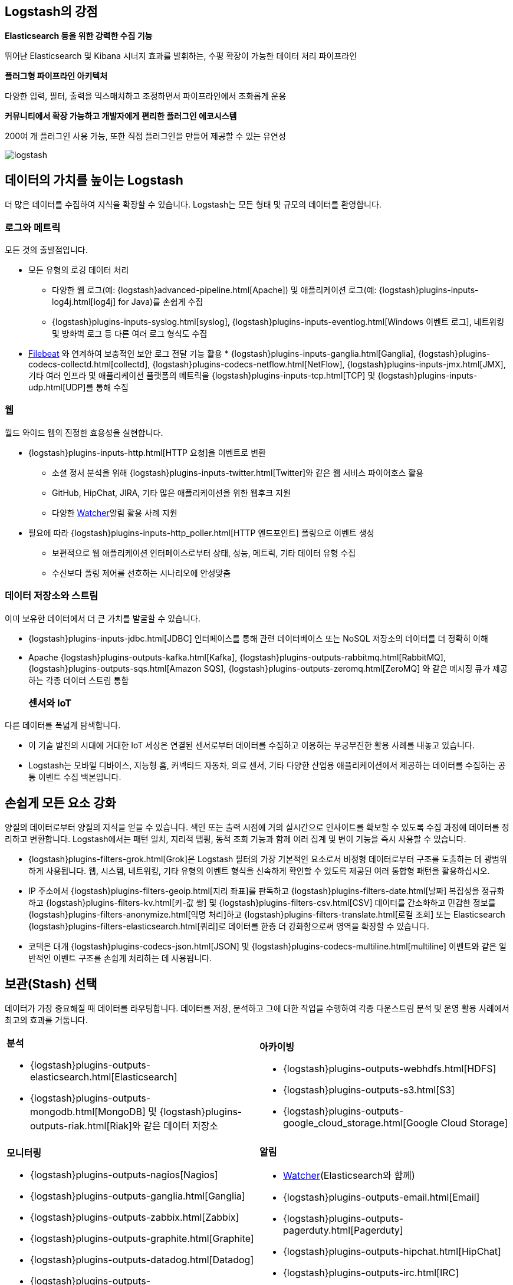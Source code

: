 [float]
[[power-of-logstash]]
== Logstash의 강점

*Elasticsearch 등을 위한 강력한 수집 기능*

뛰어난 Elasticsearch 및 Kibana 시너지 효과를 발휘하는, 수평 확장이 가능한 데이터 처리 파이프라인

*플러그형 파이프라인 아키텍처*

다양한 입력, 필터, 출력을 믹스매치하고 조정하면서 파이프라인에서 조화롭게 운용

*커뮤니티에서 확장 가능하고 개발자에게 편리한 플러그인 에코시스템*

200여 개 플러그인 사용 가능, 또한 직접 플러그인을 만들어 제공할 수 있는 유연성

image:static/images/logstash.png[]

[float]
== 데이터의 가치를 높이는 Logstash

더 많은 데이터를 수집하여 지식을 확장할 수 있습니다. Logstash는 모든 형태 및 규모의 데이터를 환영합니다.

[float]
=== 로그와 메트릭

모든 것의 출발점입니다.

* 모든 유형의 로깅 데이터 처리
** 다양한 웹 로그(예: {logstash}advanced-pipeline.html[Apache]) 및 애플리케이션 로그(예: {logstash}plugins-inputs-log4j.html[log4j] for Java)를 손쉽게 수집
** {logstash}plugins-inputs-syslog.html[syslog], {logstash}plugins-inputs-eventlog.html[Windows 이벤트 로그], 네트워킹 및 방화벽 로그 등 다른 여러 로그 형식도 수집
* https://www.elastic.co/products/beats/filebeat[Filebeat]
와 연계하여 보충적인 보안 로그 전달 기능 활용 * {logstash}plugins-inputs-ganglia.html[Ganglia], {logstash}plugins-codecs-collectd.html[collectd], {logstash}plugins-codecs-netflow.html[NetFlow], {logstash}plugins-inputs-jmx.html[JMX], 기타 여러 인프라 및 애플리케이션 플랫폼의 메트릭을 {logstash}plugins-inputs-tcp.html[TCP] 및 {logstash}plugins-inputs-udp.html[UDP]를 통해 수집

[float]
=== 웹

월드 와이드 웹의 진정한 효용성을 실현합니다.

* {logstash}plugins-inputs-http.html[HTTP 요청]을 이벤트로 변환
** 소셜 정서 분석을 위해 {logstash}plugins-inputs-twitter.html[Twitter]와 같은 웹 서비스 파이어호스 활용
** GitHub, HipChat, JIRA, 기타 많은 애플리케이션을 위한 웹후크 지원
** 다양한 https://www.elastic.co/products/x-pack/alerting[Watcher]알림 활용 사례 지원
* 필요에 따라 {logstash}plugins-inputs-http_poller.html[HTTP 엔드포인트] 폴링으로 이벤트 생성
** 보편적으로 웹 애플리케이션 인터페이스로부터 상태, 성능, 메트릭, 기타 데이터 유형 수집
** 수신보다 폴링 제어를 선호하는 시나리오에 안성맞춤

[float]
=== 데이터 저장소와 스트림

이미 보유한 데이터에서 더 큰 가치를 발굴할 수 있습니다.

* {logstash}plugins-inputs-jdbc.html[JDBC] 인터페이스를 통해 관련 데이터베이스 또는 NoSQL 저장소의 데이터를 더 정확히 이해 
* Apache {logstash}plugins-outputs-kafka.html[Kafka], {logstash}plugins-outputs-rabbitmq.html[RabbitMQ], {logstash}plugins-outputs-sqs.html[Amazon SQS], {logstash}plugins-outputs-zeromq.html[ZeroMQ]
와 같은 메시징 큐가 제공하는 각종 데이터 스트림 통합 
[float]
=== 센서와 IoT

다른 데이터를 폭넓게 탐색합니다.

* 이 기술 발전의 시대에 거대한 IoT 세상은 연결된 센서로부터 데이터를 수집하고 이용하는 무궁무진한 활용 사례를 내놓고 있습니다.
* Logstash는 모바일 디바이스, 지능형 홈, 커넥티드 자동차, 의료 센서, 기타 다양한 산업용 애플리케이션에서 제공하는 데이터를 수집하는 공통 이벤트 수집 백본입니다.

[float]
== 손쉽게 모든 요소 강화

양질의 데이터로부터 양질의 지식을 얻을 수 있습니다. 색인 또는 출력 시점에 거의 실시간으로 인사이트를 확보할 수 있도록 수집 과정에 데이터를 정리하고 변환합니다. Logstash에서는 패턴 일치, 지리적 맵핑, 동적 조회 기능과 함께 여러 집계 및 변이 기능을 즉시 사용할 수 있습니다.

* {logstash}plugins-filters-grok.html[Grok]은 Logstash 필터의 가장 기본적인 요소로서 비정형 데이터로부터 구조를 도출하는 데 광범위하게 사용됩니다. 웹, 시스템, 네트워킹, 기타 유형의 이벤트 형식을 신속하게 확인할 수 있도록 제공된 여러 통합형 패턴을 활용하십시오.
* IP 주소에서 {logstash}plugins-filters-geoip.html[지리 좌표]를 판독하고 {logstash}plugins-filters-date.html[날짜] 복잡성을 정규화하고 {logstash}plugins-filters-kv.html[키-값 쌍] 및 {logstash}plugins-filters-csv.html[CSV] 데이터를 간소화하고 민감한 정보를 {logstash}plugins-filters-anonymize.html[익명 처리]하고 {logstash}plugins-filters-translate.html[로컬 조회] 또는 Elasticsearch {logstash}plugins-filters-elasticsearch.html[쿼리]로 데이터를 한층 더 강화함으로써 영역을 확장할 수 있습니다.
* 코덱은 대개 {logstash}plugins-codecs-json.html[JSON] 및 {logstash}plugins-codecs-multiline.html[multiline] 이벤트와 같은 일반적인 이벤트 구조를 손쉽게 처리하는 데 사용됩니다.

[float]
== 보관(Stash) 선택

데이터가 가장 중요해질 때 데이터를 라우팅합니다. 데이터를 저장, 분석하고 그에 대한 작업을 수행하여 각종 다운스트림 분석 및 운영 활용 사례에서 최고의 효과를 거둡니다.

[cols="a,a"]
|=======================================================================
|

*분석*

* {logstash}plugins-outputs-elasticsearch.html[Elasticsearch]
* {logstash}plugins-outputs-mongodb.html[MongoDB] 및 {logstash}plugins-outputs-riak.html[Riak]와 같은 데이터 저장소

|

*아카이빙*

* {logstash}plugins-outputs-webhdfs.html[HDFS]
* {logstash}plugins-outputs-s3.html[S3]
* {logstash}plugins-outputs-google_cloud_storage.html[Google Cloud Storage]

|

*모니터링*

* {logstash}plugins-outputs-nagios[Nagios]
* {logstash}plugins-outputs-ganglia.html[Ganglia]
* {logstash}plugins-outputs-zabbix.html[Zabbix]
* {logstash}plugins-outputs-graphite.html[Graphite]
* {logstash}plugins-outputs-datadog.html[Datadog]
* {logstash}plugins-outputs-cloudwatch.html[CloudWatch]

|

*알림*

* https://www.elastic.co/products/watcher[Watcher](Elasticsearch와 함께)
* {logstash}plugins-outputs-email.html[Email]
* {logstash}plugins-outputs-pagerduty.html[Pagerduty]
* {logstash}plugins-outputs-hipchat.html[HipChat]
* {logstash}plugins-outputs-irc.html[IRC]
* {logstash}plugins-outputs-sns.html[SNS]

|=======================================================================
